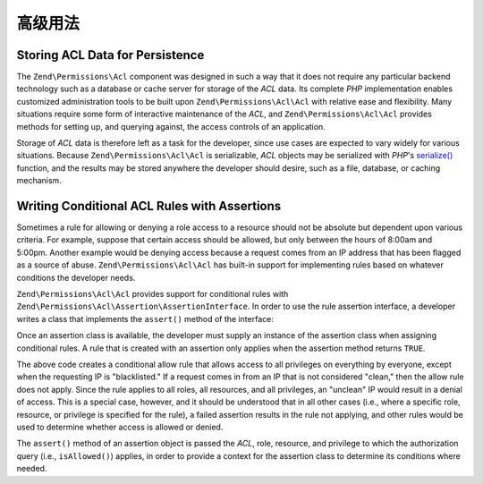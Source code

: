 .. _zend.permissions.acl.advanced:

高级用法
==============

.. _zend.permissions.acl.advanced.storing:

Storing ACL Data for Persistence
--------------------------------

The ``Zend\Permissions\Acl`` component was designed in such a way that it does not require any particular backend technology
such as a database or cache server for storage of the *ACL* data. Its complete *PHP* implementation enables
customized administration tools to be built upon ``Zend\Permissions\Acl\Acl`` with relative ease and flexibility. Many
situations require some form of interactive maintenance of the *ACL*, and ``Zend\Permissions\Acl\Acl`` provides methods for
setting up, and querying against, the access controls of an application.

Storage of *ACL* data is therefore left as a task for the developer, since use cases are expected to vary widely
for various situations. Because ``Zend\Permissions\Acl\Acl`` is serializable, *ACL* objects may be serialized with *PHP*'s
`serialize()`_ function, and the results may be stored anywhere the developer should desire, such as a file,
database, or caching mechanism.

.. _zend.permissions.acl.advanced.assertions:

Writing Conditional ACL Rules with Assertions
---------------------------------------------

Sometimes a rule for allowing or denying a role access to a resource should not be absolute but dependent upon
various criteria. For example, suppose that certain access should be allowed, but only between the hours of 8:00am
and 5:00pm. Another example would be denying access because a request comes from an IP address that has been
flagged as a source of abuse. ``Zend\Permissions\Acl\Acl`` has built-in support for implementing rules based on whatever
conditions the developer needs.

``Zend\Permissions\Acl\Acl`` provides support for conditional rules with ``Zend\Permissions\Acl\Assertion\AssertionInterface``. In order to
use the rule assertion interface, a developer writes a class that implements the ``assert()`` method of the
interface:

.. code-block:: php
   :linenos:

   class CleanIPAssertion implements Zend\Permissions\Acl\Assertion\AssertionInterface
   {
       public function assert(Zend\Permissions\Acl\Acl $acl,
                              Zend\Permissions\Acl\Role\RoleInterface $role = null,
                              Zend\Permissions\Acl\Resource\ResourceInterface $resource = null,
                              $privilege = null)
       {
           return $this->_isCleanIP($_SERVER['REMOTE_ADDR']);
       }

       protected function _isCleanIP($ip)
       {
           // ...
       }
   }

Once an assertion class is available, the developer must supply an instance of the assertion class when assigning
conditional rules. A rule that is created with an assertion only applies when the assertion method returns
``TRUE``.

.. code-block:: php
   :linenos:

   use Zend\Permissions\Acl\Acl;

   $acl = new Acl();
   $acl->allow(null, null, null, new CleanIPAssertion());

The above code creates a conditional allow rule that allows access to all privileges on everything by everyone,
except when the requesting IP is "blacklisted." If a request comes in from an IP that is not considered "clean,"
then the allow rule does not apply. Since the rule applies to all roles, all resources, and all privileges, an
"unclean" IP would result in a denial of access. This is a special case, however, and it should be understood that
in all other cases (i.e., where a specific role, resource, or privilege is specified for the rule), a failed
assertion results in the rule not applying, and other rules would be used to determine whether access is allowed or
denied.

The ``assert()`` method of an assertion object is passed the *ACL*, role, resource, and privilege to which the
authorization query (i.e., ``isAllowed()``) applies, in order to provide a context for the assertion class to
determine its conditions where needed.



.. _`serialize()`: http://php.net/serialize
